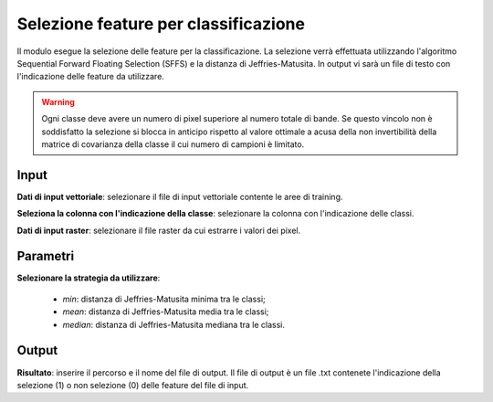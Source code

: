 Selezione feature per classificazione
=========================================

Il modulo esegue la selezione delle feature per la classificazione. La selezione verrà effettuata utilizzando l'algoritmo Sequential Forward Floating Selection (SFFS) e la distanza di Jeffries-Matusita. In output vi sarà un file di testo con l'indicazione delle feature da utilizzare.

.. warning::

  Ogni classe deve avere un numero di pixel superiore al numero totale di bande. Se questo vincolo non è soddisfatto la selezione si blocca in anticipo rispetto al valore ottimale a acusa della non invertibilità della matrice di covarianza della classe il cui numero di campioni è limitato.


.. only:: latex

  .. image:: ../_static/tool_images/selezione_feature_per_classificazione.png


Input
------------

**Dati di input vettoriale**: selezionare il file di input vettoriale contente le aree di training.

**Seleziona la colonna con l'indicazione della classe**: selezionare la colonna con l'indicazione delle classi.

**Dati di input raster**: selezionare il file raster da cui estrarre i valori dei pixel.

Parametri
------------

**Selezionare la strategia da utilizzare**:

	* *min*: distanza di Jeffries-Matusita minima tra le classi;
	* *mean*: distanza di Jeffries-Matusita media tra le classi;
	* *median*: distanza di Jeffries-Matusita mediana tra le classi.

Output
------------

**Risultato**: inserire il percorso e il nome del file di output. Il file di output è un file .txt contenete l'indicazione della selezione (1) o non selezione (0) delle feature del file di input.

.. only:: latex

  .. raw:: latex

    \newpage % hard pagebreak at exactly this position
